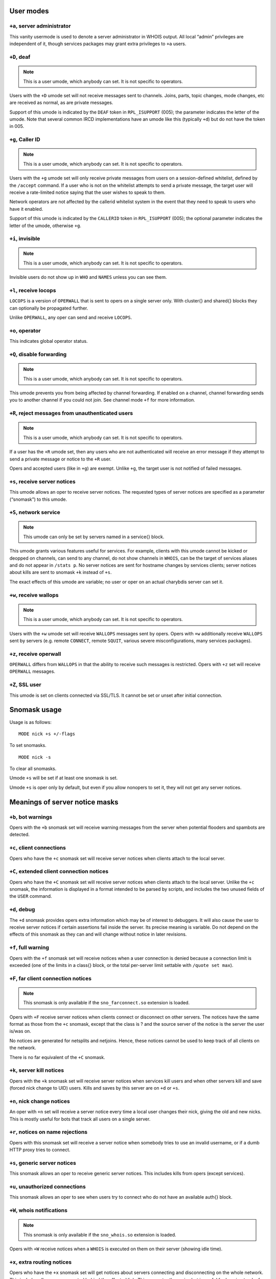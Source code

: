 User modes
==========

``+a``, server administrator
----------------------------

This vanity usermode is used to denote a server administrator in WHOIS
output. All local “admin” privileges are independent of it, though
services packages may grant extra privileges to ``+a`` users.

``+D``, deaf
------------

.. note:: This is a user umode, which anybody can set. It is not
          specific to operators.

Users with the ``+D`` umode set will not receive messages sent to channels.
Joins, parts, topic changes, mode changes, etc are received as normal,
as are private messages.

Support of this umode is indicated by the ``DEAF`` token in ``RPL_ISUPPORT``
(005); the parameter indicates the letter of the umode. Note that
several common IRCD implementations have an umode like this (typically
``+d``) but do not have the token in 005.

``+g``, Caller ID
-----------------

.. note:: This is a user umode, which anybody can set. It is not
    specific to operators.

Users with the ``+g`` umode set will only receive private messages
from users on a session-defined whitelist, defined by the ``/accept``
command. If a user who is not on the whitelist attempts to send a
private message, the target user will receive a rate-limited notice
saying that the user wishes to speak to them.

Network operators are not affected by the callerid whitelist system in
the event that they need to speak to users who have it enabled.

Support of this umode is indicated by the ``CALLERID`` token in
``RPL_ISUPPORT`` (005); the optional parameter indicates the letter of
the umode, otherwise ``+g``.

``+i``, invisible
-----------------

.. note:: This is a user umode, which anybody can set. It is not
          specific to operators.

Invisible users do not show up in ``WHO`` and ``NAMES`` unless you can see them.

``+l``, receive locops
----------------------

``LOCOPS`` is a version of ``OPERWALL`` that is sent to opers on a single server
only. With cluster{} and shared{} blocks they can optionally be
propagated further.

Unlike ``OPERWALL``, any oper can send and receive ``LOCOPS``.

``+o``, operator
----------------

This indicates global operator status.

``+Q``, disable forwarding
--------------------------

.. note:: This is a user umode, which anybody can set. It is not
          specific to operators.

This umode prevents you from being affected by channel forwarding. If
enabled on a channel, channel forwarding sends you to another channel if
you could not join. See channel mode ``+f`` for more information.

``+R``, reject messages from unauthenticated users
--------------------------------------------------

.. note:: This is a user umode, which anybody can set. It is not
          specific to operators.

If a user has the ``+R`` umode set, then any users who are not authenticated
will receive an error message if they attempt to send a private message
or notice to the ``+R`` user.

Opers and accepted users (like in ``+g``) are exempt. Unlike ``+g``, the target
user is not notified of failed messages.

``+s``, receive server notices
------------------------------

This umode allows an oper to receive server notices. The requested types
of server notices are specified as a parameter (“snomask”) to this
umode.

``+S``, network service
-----------------------

.. note:: This umode can only be set by servers named in a service{}
          block.

This umode grants various features useful for services. For example,
clients with this umode cannot be kicked or deopped on channels, can
send to any channel, do not show channels in ``WHOIS``, can be the target of
services aliases and do not appear in ``/stats p``. No server notices are
sent for hostname changes by services clients; server notices about
kills are sent to snomask ``+k`` instead of ``+s``.

The exact effects of this umode are variable; no user or oper on an
actual charybdis server can set it.

``+w``, receive wallops
-----------------------

.. note:: This is a user umode, which anybody can set. It is not
          specific to operators.

Users with the ``+w`` umode set will receive ``WALLOPS`` messages sent by opers.
Opers with ``+w`` additionally receive ``WALLOPS`` sent by servers (e.g. remote
``CONNECT``, remote ``SQUIT``, various severe misconfigurations, many services
packages).

``+z``, receive operwall
------------------------

``OPERWALL`` differs from ``WALLOPS`` in that the ability to receive such
messages is restricted. Opers with ``+z`` set will receive ``OPERWALL``
messages.

``+Z``, SSL user
----------------

This umode is set on clients connected via SSL/TLS. It cannot be set or
unset after initial connection.

Snomask usage
=============

Usage is as follows::

  MODE nick +s +/-flags

To set snomasks.

::

   MODE nick -s

To clear all snomasks.

Umode ``+s`` will be set if at least one snomask is set.

Umode ``+s`` is oper only by default, but even if you allow nonopers to set
it, they will not get any server notices.

Meanings of server notice masks
===============================

``+b``, bot warnings
--------------------

Opers with the ``+b`` snomask set will receive warning messages from the
server when potential flooders and spambots are detected.

``+c``, client connections
--------------------------

Opers who have the ``+c`` snomask set will receive server notices when
clients attach to the local server.

``+C``, extended client connection notices
------------------------------------------

Opers who have the ``+C`` snomask set will receive server notices when
clients attach to the local server. Unlike the ``+c`` snomask, the
information is displayed in a format intended to be parsed by scripts,
and includes the two unused fields of the ``USER`` command.

``+d``, debug
-------------

The ``+d`` snomask provides opers extra information which may be of interest
to debuggers. It will also cause the user to receive server notices if
certain assertions fail inside the server. Its precise meaning is
variable. Do not depend on the effects of this snomask as they can and
will change without notice in later revisions.

``+f``, full warning
--------------------

Opers with the ``+f`` snomask set will receive notices when a user
connection is denied because a connection limit is exceeded (one of the
limits in a class{} block, or the total per-server limit settable with
``/quote set max``).

``+F``, far client connection notices
-------------------------------------

.. note:: This snomask is only available if the ``sno_farconnect.so``
          extension is loaded.

Opers with ``+F`` receive server notices when clients connect or disconnect
on other servers. The notices have the same format as those from the ``+c``
snomask, except that the class is ? and the source server of the notice
is the server the user is/was on.

No notices are generated for netsplits and netjoins. Hence, these
notices cannot be used to keep track of all clients on the network.

There is no far equivalent of the ``+C`` snomask.

``+k``, server kill notices
---------------------------

Opers with the ``+k`` snomask set will receive server notices when services
kill users and when other servers kill and save (forced nick change to
UID) users. Kills and saves by this server are on ``+d`` or ``+s``.

``+n``, nick change notices
---------------------------

An oper with ``+n`` set will receive a server notice every time a local user
changes their nick, giving the old and new nicks. This is mostly useful
for bots that track all users on a single server.

``+r``, notices on name rejections
----------------------------------

Opers with this snomask set will receive a server notice when somebody
tries to use an invalid username, or if a dumb HTTP proxy tries to
connect.

``+s``, generic server notices
------------------------------

This snomask allows an oper to receive generic server notices. This
includes kills from opers (except services).

``+u``, unauthorized connections
--------------------------------

This snomask allows an oper to see when users try to connect who do not
have an available auth{} block.

``+W``, whois notifications
---------------------------

.. note:: This snomask is only available if the ``sno_whois.so``
          extension is loaded.

Opers with ``+W`` receive notices when a ``WHOIS`` is executed on them on their
server (showing idle time).

``+x``, extra routing notices
-----------------------------

Opers who have the ``+x`` snomask set will get notices about servers
connecting and disconnecting on the whole network. This includes all
servers connected behind the affected link. This can get rather noisy
but is useful for keeping track of all linked servers.

``+y``, spy
-----------

Opers with ``+y`` receive notices when users try to join ``RESV``'ed (“juped”)
channels. Additionally, if certain extension modules are loaded, they
will receive notices when special commands are used.
